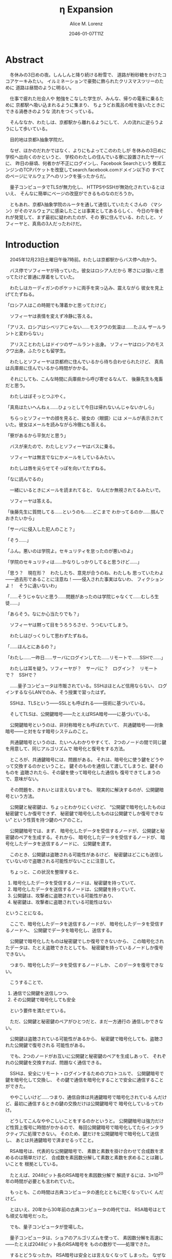 # -*- mode: org -*-
#+TITLE: η Expansion
#+DATE: 2046-01-07T11Z
#+AUTHOR: Alice M. Lorenz

* Abstract

　冬休みの3日めの夜。しんしんと降り続ける粉雪で、
道路が粉砂糖をかけたココアケーキみたい。
イルミネーションで豪勢に飾られたクリスマスツリーのために
道路は昼間のように明るい。

　仕事で疲れた社会人や
勉強をこなした学生が、みんな、帰りの電車に乗るために
京都駅へ吸い込まれるように集まり、
ちょうどお風呂の栓を抜いたときにできる渦巻きのような
流れをつくっている。

　そんななか、わたしは、京都駅から離れるようにして、
人の流れに逆らうようにして歩いている。

　目的地は京都λ抽象学院だ。

　なぜ、ほかのだれかではなく、よりにもよってこのわたしが
冬休みの3日めに学校へ出向くのかというと、
学校のわたしの住んでいる寮に設置されたサーバに、
昨日の昼頃、何者かが不正にログインし、Facebook Searchという
検索エンジンのTCPパケットを改竄してsearch.facebook.comドメイン以下の
すべてのページにマルウェアへのリンクを張ったからだ。

　量子コンピュータでTLSが無力化し、
HTTPSやSSHが無効化されているとはいえ、
そんなに簡単にページの改竄ができるものなのだろうか。

　ともあれ、京都λ抽象学院のルータを通して通信していたたくさんの
〈マシン〉がそのマルウェアに感染したことは事実としてあるらしく、
今日の午後それが発覚して、まず最初に疑われたのが、その
寮に住んでいる、わたしと、ソフィーヤと、真鳥の3人だったわけだ。

* Introduction

　2045年12月23日土曜日午後7時前。わたしは京都駅からバス停へ向かう。

　バス停でソフィーヤが待っていた。彼女はロシア人だから
寒さには強いと思ってたけど普通に厚着をしていた。

　わたしはカーディガンのポケットに両手を突っ込み、震えながら
彼女を見上げてたずねる。

「ロシア人はこの時期でも薄着かと思ってたけど」

　ソフィーヤは表情を変えず冷静に答える。

「アリス、ロシアはシベリアじゃない……モスクワの気温は……たぶん
ザールラントと変わらない」

　アリスことわたしはドイツのザールラント出身。
ソフィーヤはロシアのモスクワ出身。ふたりとも留学生。

　わたしとソフィーヤは京都府に住んでいるから待ち合わせられたけど、
真鳥は兵庫県に住んでいるから時間がかかる。

　それにしても、こんな時間に兵庫県から呼び寄せるなんて、
後藤先生も鬼畜だと思う。

　わたしはぼそっとつぶやく。

「真鳥はたいへんねぇ……ひょっとして今日は帰れないんじゃないかしら」

　ちらっとソフィーヤの顔を見ると、彼女の〈眼鏡〉には
メールが表示されていた。彼女はメールを読みながら冷徹にも答える。

「寮があるから平気だと思う」

　バスが来たので、わたしとソフィーヤはバスに乗る。

　ソフィーヤは無言でなにかメールをしているみたい。

　わたしは唇を尖らせてそっぽを向いてたずねる。

「なに読んでるの」

　一緒にいるときにメールを読まれてると、
なんだか無視されてるみたいで。

　ソフィーヤは答える。

「後藤先生に質問してる……というのも……どこまで
わかってるのか……掴んでおきたいから」

「サーバに侵入した犯人のこと？」

「そう……」

「ふん。悪いのは学院よ。セキュリティを怠ったのが悪いのよ」

「学院のセキュリティは……かなりしっかりしてると思うけど……」

「思う？　現在形？　わたしたち、意見が合うのね、わたしも
思っていたわよ——過去形であることに注意ね！——侵入された事実はないわ、
フィクションよ！　そうに違いないわ」

「……そうじゃないと思う……問題があったのは学院じゃなくて……むしろ生徒……」

「あらそう。なにか心当たりでも？」

　ソフィーヤは黙って目をうろうろさせ、うつむいてしまう。

　わたしはびっくりして思わずたずねる。

「……ほんとにあるの？」

「わたし……一昨日……サーバにログインしてた……リモートで……SSHで……」

　わたしは耳を疑う。ソフィーヤが？　サーバに？　ログイン？　リモート
で？　SSHで？

　……量子コンピュータは市販されている。SSHはほとんど信用ならない、
ログインするならLANでのみ、そう授業で習ったはず。

　SSHは、TLSという——SSLとも呼ばれる——技術に基づいている。

　そしてTLSは、公開鍵暗号——たとえばRSA暗号——に基づいている。

　公開鍵暗号というのは、非対称暗号とも呼ばれていて、
共通鍵暗号——対象暗号——と対をなす暗号システムのこと。

　共通鍵暗号というのは、たいへんわかりやすくて、
2つのノードの間で同じ鍵を用意して、同じアルゴリズムで
暗号化と復号をする方法。

　ところが、共通鍵暗号には、問題がある。
それは、暗号化に使う鍵をどうやって交換するのかということ。
鍵そのものを通信して渡してしまうと、鍵そのものを
盗聴されたら、その鍵を使って暗号化した通信も
復号できてしまうので、意味がない。

　その問題を、きれいとは言えないまでも、
現実的に解決するのが、公開鍵暗号という方法。

　公開鍵と秘密鍵は、ちょっとわかりにくいけど、
“公開鍵で暗号化したものは秘密鍵でしか復号できず、
秘密鍵で暗号化したものは公開鍵でしか復号できない”
という性質を持つ鍵のペアのこと。

　公開鍵暗号では、まず、
暗号化したデータを受信するノードが、
公開鍵と秘密鍵のペアを生成する。それから、
暗号化したデータを受信するノードが、
暗号化したデータを送信するノードに、
公開鍵を渡す。

　このとき、公開鍵は盗聴される可能性があるけど、
秘密鍵はどこにも送信していないので盗聴される可能性がないことに注意して。

　ちょっと、この状況を整理すると、

1) 暗号化したデータを受信するノードは、秘密鍵を持っていて、
2) 暗号化したデータを送信するノードは、公開鍵を持っていて、
3) 公開鍵は、攻撃者に盗聴されている可能性があり、
4) 秘密鍵は、攻撃者に盗聴されている可能性はない

ということになる。

　ここで、暗号化したデータを送信するノードが、
暗号化したデータを受信するノードへ、
公開鍵でデータを暗号化し、送信する。

　公開鍵で暗号化したものは秘密鍵でしか復号できないから、
この暗号化されたデータは、たとえ盗聴できたとしても、
秘密鍵を持っているノードしか復号できない。

　つまり、暗号化したデータを受信するノードしか、
このデータを復号できない。

　こうすることで、

1) 通信で公開鍵を送信しつつ、
2) その公開鍵で暗号化しても安全

　という要件を満たせている。

　ただ、公開鍵と秘密鍵のペアがひとつだと、まだ一方通行の
通信しかできない。

　公開鍵は盗聴されている可能性があるから、
秘密鍵で暗号化しても、盗聴された公開鍵で復号される
可能性がある。

　でも、2つのノードがお互いに公開鍵と秘密鍵のペアを生成しあって、
それぞれの公開鍵を交換すれば、問題なく通信できる。

　SSHは、安全にリモート・ログインするためのプロトコルで、
公開鍵暗号で鍵を暗号化して交換し、
その鍵で通信を暗号化することで安全に通信することができた。

　ややこしいけど……つまり、通信自体は共通鍵暗号で暗号化されている
んだけど、最初に通信するときの鍵の交換だけは公開鍵暗号で
暗号化しているってわけ。

　どうしてこんなややこしいことをするのかというと。
公開鍵暗号は強力だけど性質上復号に時間がかかるので、
毎回公開鍵暗号で暗号化してたらインタラクティブに処理できない。
そのため、鍵だけを公開鍵暗号で暗号化して送信し、
あとは共通鍵暗号で済ませるってこと。

　RSA暗号は、代表的な公開鍵暗号で、
素数と素数を掛け合わせて合成数を求めるのは簡単だけど、
合成数を素因数分解して素数と素数を求めることは難しいことを
根拠としている。

　たとえば、2048ビット長のRSA暗号を素因数分解で
解読するには、3×10^{20}年の時間が必要とも言われていた。

　もっとも、この時間は古典コンピュータの進化とともに短くなっていく
んだけど。

　とはいえ、20年から30年前の古典コンピュータの時代では、
RSA暗号はとても頑丈な暗号だった。

　でも、量子コンピュータが登場した。

　量子コンピュータは、ショアのアルゴリズムを使って、
素因数分解を高速に——たとえば2048ビット長のRSA暗号を
ものの数秒で——処理できた。

　するとどうなったか。 RSA暗号は安全とは言えなくなって
しまった。 なぜなら、もともと RSA 暗号が安全な根拠は、
大きな整数の素因数分解に 3×10^{20}年かかるからであって、
暗号化が絶対不可能というわけではなかったのに、
それがものの数秒で解けるようになってしまったから。

　SSH が安全な理由である、鍵の交換を公開鍵でするという
部分が、危険になってしまった。

　長々しくなったけど、要は、 SSH でリモート・ログインすると、
盗聴されて、公開鍵暗号で暗号化したはずの共通鍵暗号の鍵が
解読される危険性がある。そして、その鍵が解読されれば、
通信自体がすべて復号できる。すると、その情報をもとに
TCPセッション・ハイジャックが可能となり、その結果、
攻撃者のサーバへのログインを許してしまう。

　とまあ、こういうわけで、SSHでリモート・ログインすることは
校則で禁止されてる。

# 　いろいろ問題があるんだけど、SSHでリモート・ログインすることは
# 危険なので校則で禁止されてる。

　でも、リモート・ログインは便利だから、ついつい使ってしまう。
盗聴される危険性があるのもわかるけど、
きっと、わたしだけは大丈夫だろう、そんな気持ちでみんな
使ってしまうんだ。

　わたしは確認する。

「ほんとなの……？」

　ソフィーヤはうなずく。

　鳥肌が立つ。緊張する。

　つまり、その、本当に原因はソフィーヤで、
秘密鍵が解読されて、パスワードが盗まれたってこと？

　もちろん犯人は別にいるとはいえ、そんな事実が発覚したら、
ソフィーヤはどうなるか。退学？　よくて停学？　サーバは
処分されるかも。同じ寮のわたしたちは？　どうなるかわからない。

　これから先の学校生活が破壊される。

　こわい。

　わたしは指をこねくり合わせて目を逸らし、たずねる。

「どっ、どうしてサーバにリモート・ログインしたのかしら」

「それはその……とあるファイルをサーバから〈マシン〉に
コピーし忘れてたから……」

　とあるファイルがなんであるかは、たずねないほうがいいだろう。

　わたしはしどろもどろで言う。

「そう、残念、だわ……」

　バスが荒神口通りに着く。

　わたしとソフィーヤはそこで降りて、学校まで歩く。

　夜中の学校の、職員室の窓だけが光っている。

　わたしは門でインターホンを押す。

　インターホンのディスプレイに後藤先生の顔が写り、
彼女はおごそかに言う。

「いま、鍵を開けました。どうぞ入ってください」

　わたしとソフィーヤは学校のなかに入り、
職員室へ向かう。

　職員室の扉を開けると、温暖な空気が漏れ出てきて、
なかに入ると、眼鏡があっという間に曇る。

　わたしとソフィーヤは眼鏡を一度外し、結露を拭いてから
再度身に付ける。

　職員室には後藤先生——わたしたちの担任——以外の先生はいない。

　わたしたちは後藤先生の机まで行く。

　後藤先生はしかめっ面で椅子に座っている。

　後藤先生がふだん通りの優しい口調で言う。

「どうぞ、空いている席はたくさんあります。お座りください」

　ソフィーヤは黙って言うとおりに座る。

　わたしはある椅子に座る前に高さを調節してから——つまり、
悔しいけど座席部分を可能な限り高くしてから——その椅子に座る。
それでもやや低過ぎる気がして悔しい。

　ソフィーヤがわたしを気遣ってくれたのか、何気なく言う。

「なんなら……わたしの膝の上に座っても……」

　わたしは顔が真っ赤になる気がした。
そういうことはその、ふたりきりのときなら嬉しいけど、
いまは後藤先生の前だし……。わたしはそっぽを向いて抗議する。

　後藤先生の〈眼鏡〉にウィンドウが表示されている。
どうやらメールしているみたいだ。

　後藤先生は指でたんと机を叩くような仕草をする。
〈指輪〉——ブレイン・マシン・インターフェイスの一種で、
指の神経への電気信号を理解し、空中でも机でもどこでも、
タップすることでクリックやダブルクリックができて、
指で空をなぞることでマウスポインタを動かせる、
マウスに代わる入力デバイス——を操作しているのだ。
その操作で、彼女は眼鏡に表示されたウィンドウを閉じ、
言う。

「真鳥さんはあと17分ほどで到着するようです。
真鳥さんが来てからまた話すことになるのは時間のムダですし、
詳しい話は彼女が到着してからにしましょう」

　ソフィーヤが即座に答える。

「賛成……です……」

　わたしは質問する。

「それまではどうします？」

#+BEGIN_COMMENT

「そうですね……では、いくつか出題します——今回の件にも関係のある
ことです——あなたたちが授業で習ったことをしっかり身につけられているか
どうか、抜き打ちテストです」

　ソフィーヤは眉ひとつ動かさないけど、わたしは心のなかで
思わず（ヒーッ）と叫んでいたし、たぶん顔にも出ていたと思うと、
恥ずかしくなる。

　後藤先生はにっこり笑う。

「答えられなくてもかまいませんよ。公式な
問題ではないし、成績には影響しませんので」

　わたしは冷や汗をかく。答えられる自信はほとんどない。

「それでは最初の問題です」と、後藤先生が切り出すが、
「あっと、えっと、その前に……前提を共有しましょう。
一昨日——12月21日、冬休み初日ですね——、ソフィーヤさんは、
自宅からSSHで件のサーバにリモート・ログインした。
これは本人の証言です。これはあとで真鳥さんにも話すつもりですが、
アリスさんは、この事実をご存知ですか？」

「はい、道中、ソフィーヤから聞きました」

「ここから出題。まず、SSHとはなにか。簡潔に述べよ」

　選択問題じゃない！　選択なら消去法とかいろいろ
解き方の定石があるのに。こういう問題は苦手だ。

　そう思っていると、ソフィーヤがすらすらと答える。

「SSHは……およそ15年ほど前まで使われていた……安全にリモート・マシンと
通信するためのプロトコルです……」

「正しい。では次の問題。SSHによるリモート・ログインは、現在
危険だと考えられている。それはなぜか」

　わたしは授業で習った記憶を引っ掻き回す。
たしか、量子コンピュータでショアのアルゴリズムがなんとかとか……。

　そうこう考えているうちに、ソフィーヤが答えてしまう。

「……量子コンピュータ」

#+END_COMMENT

* Methods

* Results

* Discussion

* Conclusion
